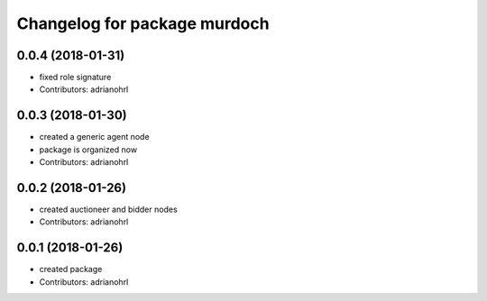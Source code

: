 ^^^^^^^^^^^^^^^^^^^^^^^^^^^^^
Changelog for package murdoch
^^^^^^^^^^^^^^^^^^^^^^^^^^^^^

0.0.4 (2018-01-31)
------------------
* fixed role signature
* Contributors: adrianohrl

0.0.3 (2018-01-30)
------------------
* created a generic agent node
* package is organized now
* Contributors: adrianohrl

0.0.2 (2018-01-26)
------------------
* created auctioneer and bidder nodes
* Contributors: adrianohrl

0.0.1 (2018-01-26)
------------------
* created package
* Contributors: adrianohrl
